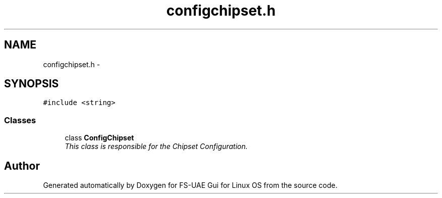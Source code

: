.TH "configchipset.h" 3 "Tue Aug 21 2012" "Version 1.0" "FS-UAE Gui for Linux OS" \" -*- nroff -*-
.ad l
.nh
.SH NAME
configchipset.h \- 
.SH SYNOPSIS
.br
.PP
\fC#include <string>\fP
.br

.SS "Classes"

.in +1c
.ti -1c
.RI "class \fBConfigChipset\fP"
.br
.RI "\fIThis class is responsible for the Chipset Configuration\&. \fP"
.in -1c
.SH "Author"
.PP 
Generated automatically by Doxygen for FS-UAE Gui for Linux OS from the source code\&.
